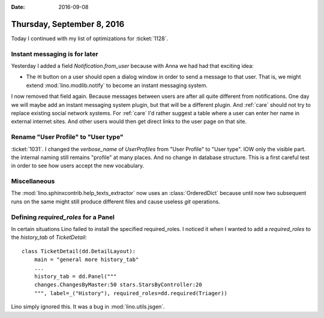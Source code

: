 :date: 2016-09-08

===========================
Thursday, September 8, 2016
===========================

Today I continued with my list of optimizations for :ticket:`1128`.

Instant messaging is for later
==============================

Yesterday I added a field `Notification.from_user` because with Anna
we had had that exciting idea:

- The ✉ button on a user should open a dialog window in order to send
  a message to that user. That is, we might extend
  :mod:`lino.modlib.notify` to become an instant messaging system.

I now removed that field again. Because messages between users are
after all quite different from notifications.  One day we will maybe
add an instant messaging system plugin, but that will be a different
plugin.  And :ref:`care` should not try to replace existing social
network systems.  For :ref:`care` I'd rather suggest a table where a
user can enter her name in external internet sites. And other users
would then get direct links to the user page on that site.

Rename "User Profile" to "User type"
====================================

:ticket:`1031`.  I changed the `verbose_name` of `UserProfiles` from
"User Profile" to "User type". IOW only the visible part. the internal
naming still remains "profile" at many places. And no change in
database structure.  This is a first careful test in order to see how
users accept the new vocabulary.

Miscellaneous
=============

The :mod:`lino.sphinxcontrib.help_texts_extractor` now uses an
:class:`OrderedDict` because until now two subsequent runs on the same
might still produce different files and cause useless `git`
operations.

Defining `required_roles` for a Panel
=====================================

In certain situations Lino failed to install the specified
required_roles. I noticed it when I wanted to add a `required_roles`
to the `history_tab` of `TicketDetail`::

    class TicketDetail(dd.DetailLayout):
        main = "general more history_tab"
        ...
        history_tab = dd.Panel("""
        changes.ChangesByMaster:50 stars.StarsByController:20
        """, label=_("History"), required_roles=dd.required(Triager))


Lino simply ignored this.  It was a bug in :mod:`lino.utils.jsgen`.

